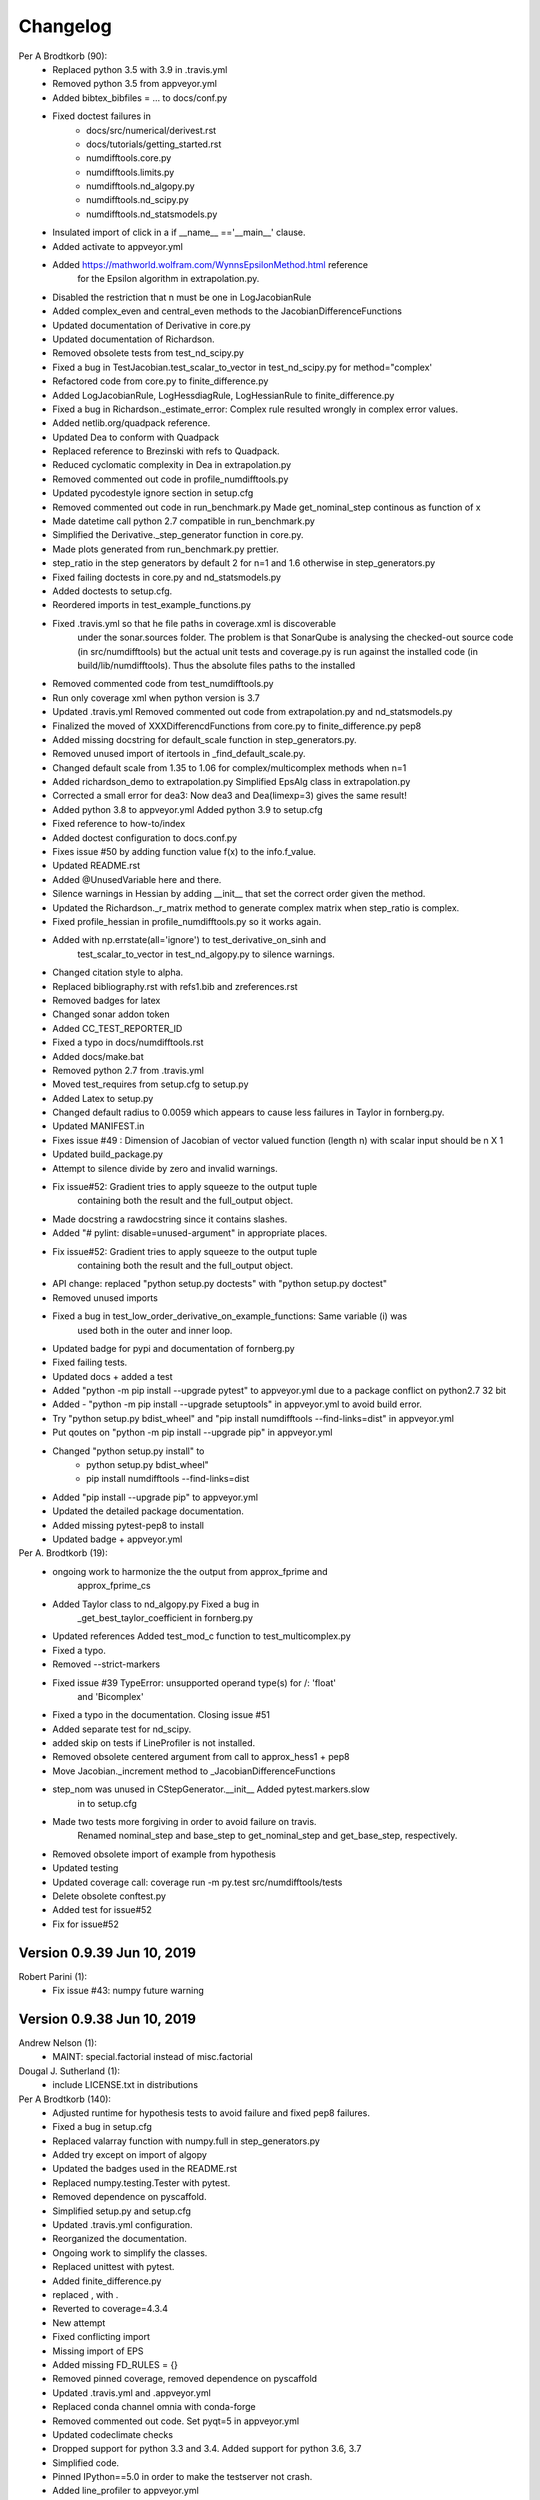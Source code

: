 =========
Changelog
=========

Per A Brodtkorb (90):
      * Replaced python 3.5 with 3.9 in .travis.yml 
      * Removed python 3.5 from appveyor.yml 
      * Added bibtex_bibfiles = ... to docs/conf.py 
      * Fixed doctest failures in   
          - docs/src/numerical/derivest.rst
          - docs/tutorials/getting_started.rst
          - numdifftools.core.py
          - numdifftools.limits.py
          - numdifftools.nd_algopy.py
          - numdifftools.nd_scipy.py 
          - numdifftools.nd_statsmodels.py
      * Insulated import of click in a if __name__ =='__main__' clause.
      * Added activate to appveyor.yml
      * Added https://mathworld.wolfram.com/WynnsEpsilonMethod.html reference
         for the Epsilon algorithm in extrapolation.py. 
      * Disabled the restriction that n must be one in LogJacobianRule 
      * Added complex_even and central_even methods to the JacobianDifferenceFunctions
      * Updated documentation of Derivative in core.py
      * Updated documentation of Richardson.
      * Removed obsolete tests from test_nd_scipy.py 
      * Fixed a bug in TestJacobian.test_scalar_to_vector in test_nd_scipy.py for method="complex'
      * Refactored code from core.py to finite_difference.py 
      * Added LogJacobianRule, LogHessdiagRule, LogHessianRule to finite_difference.py 
      * Fixed a bug in Richardson._estimate_error: Complex rule resulted wrongly in complex error values.
      * Added netlib.org/quadpack reference.
      * Updated Dea to conform with Quadpack 
      * Replaced reference to Brezinski with refs to Quadpack.
      * Reduced cyclomatic complexity in Dea in extrapolation.py 
      * Removed commented out code in profile_numdifftools.py
      * Updated pycodestyle ignore section in setup.cfg
      * Removed commented out code in run_benchmark.py Made get_nominal_step continous as function of x
      * Made datetime call python 2.7 compatible in run_benchmark.py
      * Simplified the Derivative._step_generator function in core.py. 
      * Made plots generated from run_benchmark.py prettier. 
      * step_ratio in the step generators by default 2 for n=1 and 1.6 otherwise in step_generators.py
      * Fixed failing doctests in core.py and nd_statsmodels.py
      * Added doctests to setup.cfg.
      * Reordered imports in test_example_functions.py
      * Fixed .travis.yml so that he file paths in coverage.xml is discoverable
         under the sonar.sources folder. The problem is that SonarQube is
         analysing the checked-out source code (in src/numdifftools) but the
         actual unit tests and coverage.py is run against the installed code (in
         build/lib/numdifftools). Thus the absolute files paths to the installed
      * Removed commented code from test_numdifftools.py
      * Run only coverage xml when python version is 3.7
      * Updated .travis.yml Removed commented out code from extrapolation.py and nd_statsmodels.py
      * Finalized the moved of XXXDifferencdFunctions from core.py to finite_difference.py pep8
      * Added missing docstring for default_scale function in step_generators.py. 
      * Removed unused import of itertools in _find_default_scale.py.
      * Changed default scale from 1.35 to 1.06 for complex/multicomplex methods when n=1
      * Added richardson_demo to extrapolation.py Simplified EpsAlg class in extrapolation.py
      * Corrected a small error for dea3: Now dea3 and Dea(limexp=3) gives the same result!
      * Added python 3.8 to appveyor.yml Added python 3.9 to setup.cfg
      * Fixed reference to how-to/index
      * Added doctest configuration to docs.conf.py
      * Fixes issue #50 by adding function value f(x) to the info.f_value.
      * Updated README.rst
      * Added @UnusedVariable here and there.
      * Silence warnings in Hessian by adding __init__ that set the correct order given the method. 
      * Updated the Richardson._r_matrix method to generate complex matrix when step_ratio is complex. 
      * Fixed profile_hessian in profile_numdifftools.py so it works again. 
      * Added with np.errstate(all='ignore') to test_derivative_on_sinh and
         test_scalar_to_vector in test_nd_algopy.py to silence warnings.
      * Changed citation style to alpha.
      * Replaced bibliography.rst with refs1.bib and zreferences.rst 
      * Removed badges for latex
      * Changed sonar addon token
      * Added CC_TEST_REPORTER_ID
      * Fixed a typo in docs/numdifftools.rst
      * Added docs/make.bat 
      * Removed python 2.7 from .travis.yml
      * Moved test_requires from setup.cfg to setup.py 
      * Added Latex to setup.py
      * Changed default radius to 0.0059 which appears to cause less failures in Taylor in fornberg.py.
      * Updated MANIFEST.in
      * Fixes issue #49 : Dimension of Jacobian of vector valued function (length n) with scalar input should be n X 1
      * Updated build_package.py
      * Attempt to silence divide by zero and invalid warnings.
      * Fix issue#52: Gradient tries to apply squeeze to the output tuple
         containing both the result and the full_output object.
      * Made docstring a rawdocstring since it contains slashes. 
      * Added "# pylint: disable=unused-argument" in appropriate places.
      * Fix issue#52: Gradient tries to apply squeeze to the output tuple
         containing both the result and the full_output object.
      * API change: replaced "python setup.py doctests" with "python setup.py doctest"
      * Removed unused imports 
      * Fixed a bug in test_low_order_derivative_on_example_functions:  Same variable (i) was
         used both in the outer and inner loop.
      * Updated badge for pypi and documentation of fornberg.py
      * Fixed failing tests.
      * Updated docs + added a test
      * Added  "python -m pip install --upgrade pytest" to appveyor.yml due to a package conflict on python2.7 32 bit
      * Added - "python -m pip install --upgrade setuptools" in appveyor.yml to avoid build error.
      * Try  "python setup.py bdist_wheel" and "pip install numdifftools --find-links=dist" in appveyor.yml
      * Put qoutes on "python -m pip install --upgrade pip" in appveyor.yml
      * Changed "python setup.py install" to   
         - python setup.py bdist_wheel"
         - pip install numdifftools --find-links=dist
      * Added "pip install --upgrade pip" to appveyor.yml
      * Updated the detailed package documentation.
      * Added missing pytest-pep8 to install
      * Updated badge + appveyor.yml

Per A. Brodtkorb (19):
      * ongoing work to harmonize the the output from approx_fprime and
         approx_fprime_cs
      * Added Taylor class to nd_algopy.py Fixed a bug in
         _get_best_taylor_coefficient in fornberg.py
      * Updated references Added test_mod_c function to test_multicomplex.py
      * Fixed a typo.
      * Removed --strict-markers
      * Fixed issue #39 TypeError: unsupported operand type(s) for /: 'float'
         and 'Bicomplex'
      * Fixed a typo in the documentation. Closing issue #51
      * Added separate test for nd_scipy.
      * added skip on tests if LineProfiler is not installed.
      * Removed obsolete centered argument from call to approx_hess1 + pep8
      * Move Jacobian._increment method to _JacobianDifferenceFunctions
      * step_nom was unused in CStepGenerator.__init__ Added pytest.markers.slow
         in to setup.cfg
      * Made two tests more forgiving in order to avoid failure on travis.
         Renamed nominal_step and base_step to get_nominal_step and
         get_base_step, respectively.
      * Removed obsolete import of example from hypothesis
      * Updated testing
      * Updated coverage call: coverage run -m py.test src/numdifftools/tests
      * Delete obsolete conftest.py
      * Added test for issue#52
      * Fix for issue#52

Version 0.9.39 Jun 10, 2019
===========================

Robert Parini (1):
      * Fix issue #43: numpy future warning



Version 0.9.38 Jun 10, 2019
===========================

Andrew Nelson (1):
      * MAINT: special.factorial instead of misc.factorial

Dougal J. Sutherland (1):
      * include LICENSE.txt in distributions

Per A Brodtkorb (140):
      * Adjusted runtime for hypothesis tests to avoid failure and fixed pep8 failures.
      * Fixed a bug in setup.cfg
      * Replaced valarray function with numpy.full in step_generators.py 
      * Added try except on import of algopy 
      * Updated the badges used in the README.rst 
      * Replaced numpy.testing.Tester with pytest. 
      * Removed dependence on pyscaffold.
      * Simplified setup.py and setup.cfg 
      * Updated .travis.yml configuration.
      * Reorganized the documentation. 
      * Ongoing work to simplify the classes.
      * Replaced unittest with pytest.
      * Added finite_difference.py
      * replaced , with .
      * Reverted to coverage=4.3.4
      * New attempt
      * Fixed conflicting import
      * Missing import of EPS
      * Added missing FD_RULES = {}
      * Removed pinned coverage, removed dependence on pyscaffold
      * Updated .travis.yml and .appveyor.yml
      * Replaced conda channel omnia with conda-forge
      * Removed commented out code. Set pyqt=5 in appveyor.yml
      * Updated codeclimate checks
      * Dropped support for python 3.3 and 3.4. Added support for python 3.6, 3.7
      * Simplified code.
      * Pinned IPython==5.0 in order to make the testserver not crash.
      * Added line_profiler to appveyor.yml
      * Removed line_profiler from requirements.txt
      * Fix issue #37: Unable to install on Python 2.7 
      * Added method='backward' to nd_statsmodels.py 
      * Skip test_profile_numdifftools_profile_hessian and TestDoProfile
      * Added missing import of warnings
      * Added tests for the scripts from profile_numdifftools.py, _find_default_scale.py and run_benchmark.py.
      * Added reason to unittest.skipIf
      * Added line_profiler to requirements.
      * misssing import of warnings fixed.
      * Renamed test so it comes last, because I suspect this test mess up the coverage stats.
      * Reordered the tests.
      * Added more tests.
      * Cleaned up _find_default_scale.py
      * Removed link to depsy
      * Reverted: install of cython and pip install setuptools
      * Disabled sonar-scanner -X for python 3.5 because it crashes.
      * Reverted [options.packages.find] to exclude tests again
      * Added cython and reverted to pip install setuptools
      * Updated sphinx to 1.6.7
      * Try to install setuptools with conda instead.
      * Added hypothesis and pytest to requirements.readthedocs.txt
      * Set version of setuptools==37.0
      * Added algopy, statsmodels and numpy to requirements.readthedocs.txt
      * Restricted sphinx in the hope that the docs will be generated.
      * Removed exclusion of tests/ directory from test coverage.
      * Added dependencies into setup.cfg
      * Readded six as dependency
      * Refactored and removed commented out code.
      * Fixed a bug in the docstring example: Made sure the shape passed on to zeros is an integer.
      * Fixed c_abs so it works with algopy on python 3.6.
      * Fixed flaky test and made it more robust.
      * Fixed bug in .travis.yml
      * Refactored the taylor function into the Taylor class in order to simplify the code.
      * Fixed issue #35 and added tests
      * Attempt to simplify complexity
      * Made doctests more robust
      * Updated project path
      * Changed install of algopy
      * Fixed small bugs
      * Updated docstrings
      * Changed Example and Reference to Examples and References in docstrings to comply with numpydoc-style.
      * Renamed CHANGES.rst to CHANGELOG.rst
      * Renamed source path
      * Hack due to a bug in algopy or changed behaviour.
      * Small fix.
      * Try to reduce complexity
      * Reduced cognitive complexity of min_num_steps
      * Simplified  code in Jacobian
      * Merge branch 'master' of https://github.com/pbrod/numdifftools
      * Fixed issue #34 Licence clarification.
      * Locked coverage=4.3.4 due to a bug in coverage that cause code-climate test-reporter to fail.
      * Added script for finding default scale
      * updated from sonarcube to sonarcloud
      * Made sure shape is an integer.
      * Refactored make_step_generator into a step property
      * Issue warning message to the user when setting the order to something different than 1 or 2 in Hessian.
      * Updated example in Gradient.
      * Reverted --timid option to coverage because it took too long time to run.
      * Reverted --pep8 option
      * pep8 + added --timid in .travis.yml coverage run in order to to increase missed coverage.
      * Refactored taylor to reduce complexity
      * No support for python 3.3. Added python 3.6
      * Fixed a small bug and updated test.
      * Removed unneccasarry perenthesis. Reduced the complexity of do_profile
      * Made python3 compatible
      * Removed assert False
      * Made unittests more forgiving.
      * updated doctest in nd_scipy.py and profiletools.py install line_profiler on travis
      * Made python 3 compatible
      * Updated tests
      * Added test_profiletools.py and capture_stdout_and_stderr in testing.py
      * Optimized numdifftools.core.py for speed: fd_rules are now only computed once.
      * Only keeping html docs in the distribution.
      * Added doctest and updated .pylintrc and requirements.txt
      * Reduced time footprint on tests in the hope that it will pass on Travis CI.
      * Prefer static methods over instance methods
      * Better memory handling: This fixes issue #27
      * Added statsmodels to requirements.txt
      * Added nd_statsmodels.py
      * Simplified input
      * Merge branch 'master' of https://github.com/pbrod/numdifftools
      * Updated link to the documentation.

Robert Parini (4):
      * Avoid RuntimeWarning in _get_logn
      * Allow fd_derivative to take complex valued functions

solarjoe (1):
      * doc: added nd.directionaldiff example



Version 0.9.20, Jan 11, 2017
============================

Per A Brodtkorb (1):
     * Updated the author email address in order for twine to be able to upload to pypi.


Version 0.9.19, Jan 11, 2017
============================

Per A Brodtkorb (1):
      * Updated setup.py in a attempt to get upload to pypi working again.


Version 0.9.18, Jan 11, 2017
============================

Per A Brodtkorb (38):
      * Updated setup
      * Added import statements in help header examples.
      * Added more rigorous tests using hypothesis.
      * Forced to use wxagg backend
      * Moved import of matplotlib.pyplot to main in order to avoid import error on travis.
      * Added fd_derivative function
      * Updated references.
      * Attempt to automate sonarcube analysis
      * Added testcoverage to sonarqube and codeclimate
      * Simplified code
      * Added .pylintrc + pep8
      * Major change in api: class member variable self.f changed to self.fun
      * Fixes issue #25 (Jacobian broken since 0.9.15)


Version 0.9.17, Sep 8, 2016
============================

Andrew Fowlie (1):
      * Fix ReadTheDocs link as mentioned in #21

Per A Brodtkorb (79):
      * Added test for MinMaxStepgenerator
      * Removed obsolete docs from core.py
      * Updated appveyor.yml
      * Fixed sign in inverse matrix
      * Simplified code 
      * Added appveyor badge + synchronised info.py with README.rst.
      * Removed plot in help header
      * Added Programming Language :: Python :: 3.5
      * Simplified code
      * Renamed bicomplex to Bicomplex
      * Simplified example_functions.py
      * Moved MinStepGenerator, MaxStepGeneretor and MinMaxStepGenerator to step_generators.py
		* Unified the step generators
		* Moved step_generator tests to test_step_generators.py
		* Major simplification of step_generators.py
      * Removed duplicated code + pep8
      * Moved fornberg_weights to fornberg.py + added taylor and derivative
      * Fixed print statement
      * Replace xrange with range
      * Added examples + made computation more robust.
      * Made 'backward' and alias for 'reverse' in nd_algopy.py
      * Expanded the tests + added test_docstrings to testing.py
      * Replace string interpolation with format()
      * Removed obsolete parameter
      * Smaller start radius for Fornberg method
      * Simplified "n" and "order" properties
      * Simplified default_scale
      * Removed unecessary parenthesis and code. pep8
      * Fixed a bug in Dea + small refactorings.
      * Added test for EpsAlg
      * Avoid mutable default args and prefer static methods over instance-meth.
      * Refactored to reduce cyclomatic complexity
      * Changed some instance methods to static methods
      * Renamed non-pythonic variable names
      * Turned on xvfb (X Virtual Framebuffer) to imitate a display.
      * Added extra test for Jacobian
      * Replace lambda function with a def
      * Removed unused import
      * Added test for epsalg
      * Fixed test_scalar_to_vector
      * Updated test_docstrings


Version 0.9.15, May 10, 2016
============================

Cody (2):
      * Migrated `%` string formating
      * Migrated `%` string formating

Per A Brodtkorb (28):
      * Updated README.rst + setup.cfg
      * Replaced instance methods with static methods +pep8
      * Merge branch 'master' of https://github.com/pbrod/numdifftools
      * Fixed a bug: replaced missing triple quote
      * Added depsy badge
      * added .checkignore for quantificode
      * Added .codeclimate.yml
      * Fixed failing tests
      * Changed instance methods to static methods
      * Made untyped exception handlers specific
      * Replaced local function with a static method
      * Simplified tests
      * Removed duplicated code Simplified _Derivative._get_function_name
      * exclude tests from testclimate
      * Renamed test_functions.py to example_functions.py Added test_example_functions.py

Per A. Brodtkorb (2):
      * Merge pull request #17 from pbrod/autofix/wrapped2_to3_fix
      * Merge pull request #18 from pbrod/autofix/wrapped2_to3_fix-0

pbrod (17):
      * updated conf.py
      * added numpydoc>=0.5, sphinx_rtd_theme>=0.1.7 to setup_requires if sphinx
      * updated setup.py
      * added requirements.readthedocs.txt
      * Updated README.rst with info about how to install it using conda in an anaconda package.
      * updated conda install description
      * Fixed number of arguments so it does not differs from overridden '_default_base_step' method
      * Added codecov to .travis.yml
      * Attempt to remove coverage of test-files
      * Added directionaldiff function in order to calculate directional derivatives. Fixes issue #16. Also added supporting tests and examples to the documentation.
      * Fixed isssue #19 multiple observations mishandled in Jacobian
      * Moved rosen function into numdifftools.testing.py
      * updated import of rosen function from numdifftools.testing
      * Simplified code + pep8 + added TestResidue
      * Updated readme.rst and replaced string interpolation with format()
      * Cleaned Dea class + pep8
      * Updated references for Wynn extrapolation method.



Version 0.9.14, November 10, 2015
=================================

pbrod (53):
      * Updated documentation of setup.py
      * Updated README.rst
      * updated version
      * Added more documentation
      * Updated example
      * Added .landscape.yml     updated .coveragerc, .travis.yml
      * Added coverageall to README.rst.
      * updated docs/index.rst
      * Removed unused code and added tests/test_extrapolation.py
      * updated tests
      * Added more tests
      * Readded c_abs c_atan2
      * Removed dependence on wheel, numpydoc>=0.5 and sphinx_rtd_theme>=0.1.7 (only needed for building documentation)
      * updated conda path in .travis.yml
      * added omnia channel to .travis.yml
      * Added conda_recipe files     Filtered out warnings in limits.py


Version 0.9.13, October 30, 2015
================================

pbrod (21):
      * Updated README.rst and CHANGES.rst.
      * updated Limits.
      * Made it possible to differentiate complex functions and allow zero'th order derivative.
      * BUG: added missing derivative order, n to Gradient, Hessian, Jacobian.
      * Made test more robust.
      * Updated structure in setup according to pyscaffold version 2.4.2.
      * Updated setup.cfg and deleted duplicate tests folder.
      * removed unused code.
      * Added appveyor.yml.
      * Added required appveyor install scripts
      * Fixed bug in appveyor.yml.
      * added wheel to requirements.txt.
      * updated appveyor.yml.
      * Removed import matplotlib.

Justin Lecher (1):
      * Fix min version for numpy.

kikocorreoso (1):
      * fix some prints on run_benchmark.py to make it work with py3


Version 0.9.12, August 28, 2015
===============================

pbrod (12):
      
      * Updated documentation.
      * Updated version in conf.py.
      * Updated CHANGES.rst.
      * Reimplemented outlier detection and made it more robust.     
      * Added limits.py with tests.
      * Updated main tests folder.        
      * Moved Richardson and dea3 to extrapolation.py.
      * Making a new release in order to upload to pypi.


Version 0.9.11, August 27, 2015
===============================

pbrod (2):
      * Fixed sphinx-build and updated docs.
      * Fixed issue #9 Backward differentiation method fails with additional parameters.


Version 0.9.10, August 26, 2015
===============================

pbrod (7):
      * Fixed sphinx-build and updated docs.
      * Added more tests to nd_algopy.
      * Dropped support for Python 2.6.


Version 0.9.4, August 26, 2015
==============================

pbrod (7):
      * Fixed sphinx-build and updated docs.


Version 0.9.3, August 23, 2015
==============================

Paul Kienzle (1):
      * more useful benchmark plots.

pbrod (7):
      * Fixed bugs and updated docs.
      * Major rewrite of the easy to use interface to Algopy.
      * Added possibility to calculate n'th order derivative not just for n=1 in nd_algopy.
      * Added tests to the easy to use interface to algopy.



Version 0.9.2, August 20, 2015
==============================

pbrod (3):
      * Updated documentation
      * Added parenthesis to a call to the print function
      * Made the test less strict in order to pass the tests on Travis for python 2.6 and 3.2.
      

Version 0.9.1, August 20,2015
=============================

Christoph Deil (1):
      * Fix Sphinx build

pbrod (47):
      * Total remake of numdifftools with slightly different call syntax.
         * Can compute derivatives of order up to 10-14 depending on function and method used. 
         * Updated documentation and tests accordingly.
         * Fixed a bug in dea3.
         * Added StepsGenerator as an replacement for the adaptive option.
         * Added bicomplex class for testing the complex step second derivative.
         * Added fornberg_weights_all for computing optimal finite difference rules in a stable way.
         * Added higher order complex step derivative methods.
      


Version 0.7.7, December 18, 2014
================================

pbrod (35):
      * Got travis-ci working in order to run the tests automatically.
      * Fixed bugs in Dea class.
      * Fixed better error estimate for the Hessian.
      * Fixed tests for python 2.6.
      * Adding tests as subpackage.
      * Restructerd folders of numdifftools.


Version 0.7.3, December 17, 2014
================================

pbrod (5):
      * Small cosmetic fixes.
      * pep8 + some refactorings.
      * Simplified code by refactoring.



Version 0.6.0, February 8, 2014
===============================

pbrod (20):
      * Update and rename README.md to README.rst.
      * Simplified call to Derivative: removed step_fix.
      * Deleted unused code.
      * Simplified and Refactored. Now possible to choose step_num=1.
      * Changed default step_nom from max(abs(x0), 0.2) to max(log2(abs(x0)), 0.2).
      * pep8ified code and made sure that all tests pass.


Version 0.5.0, January 10, 2014
===============================

pbrod (9):
      * Updated the examples in Gradient class and in info.py.
      * Added test for vec2mat and docstrings + cosmetic fixes.
      * Refactored code into private methods.
      * Fixed issue #7: Derivative(fun)(numpy.ones((10,5)) * 2) failed.
      * Made print statements compatible with python 3.



Version 0.4.0, May 5, 2012
==========================

pbrod (1)
      * Fixed a bug for inf and nan values.




Version 0.3.5, May 19, 2011
===========================

pbrod (1)
      * Fixed a bug for inf and nan values.


Version 0.3.4, Feb 24, 2011
===========================

pbrod (11)
      * Made automatic choice for the stepsize more robust.
      * Added easy to use interface to the algopy and scientificpython modules.


Version 0.3.1, May 20, 2009
===========================

pbrod (4)
      * First version of numdifftools published on google.code


